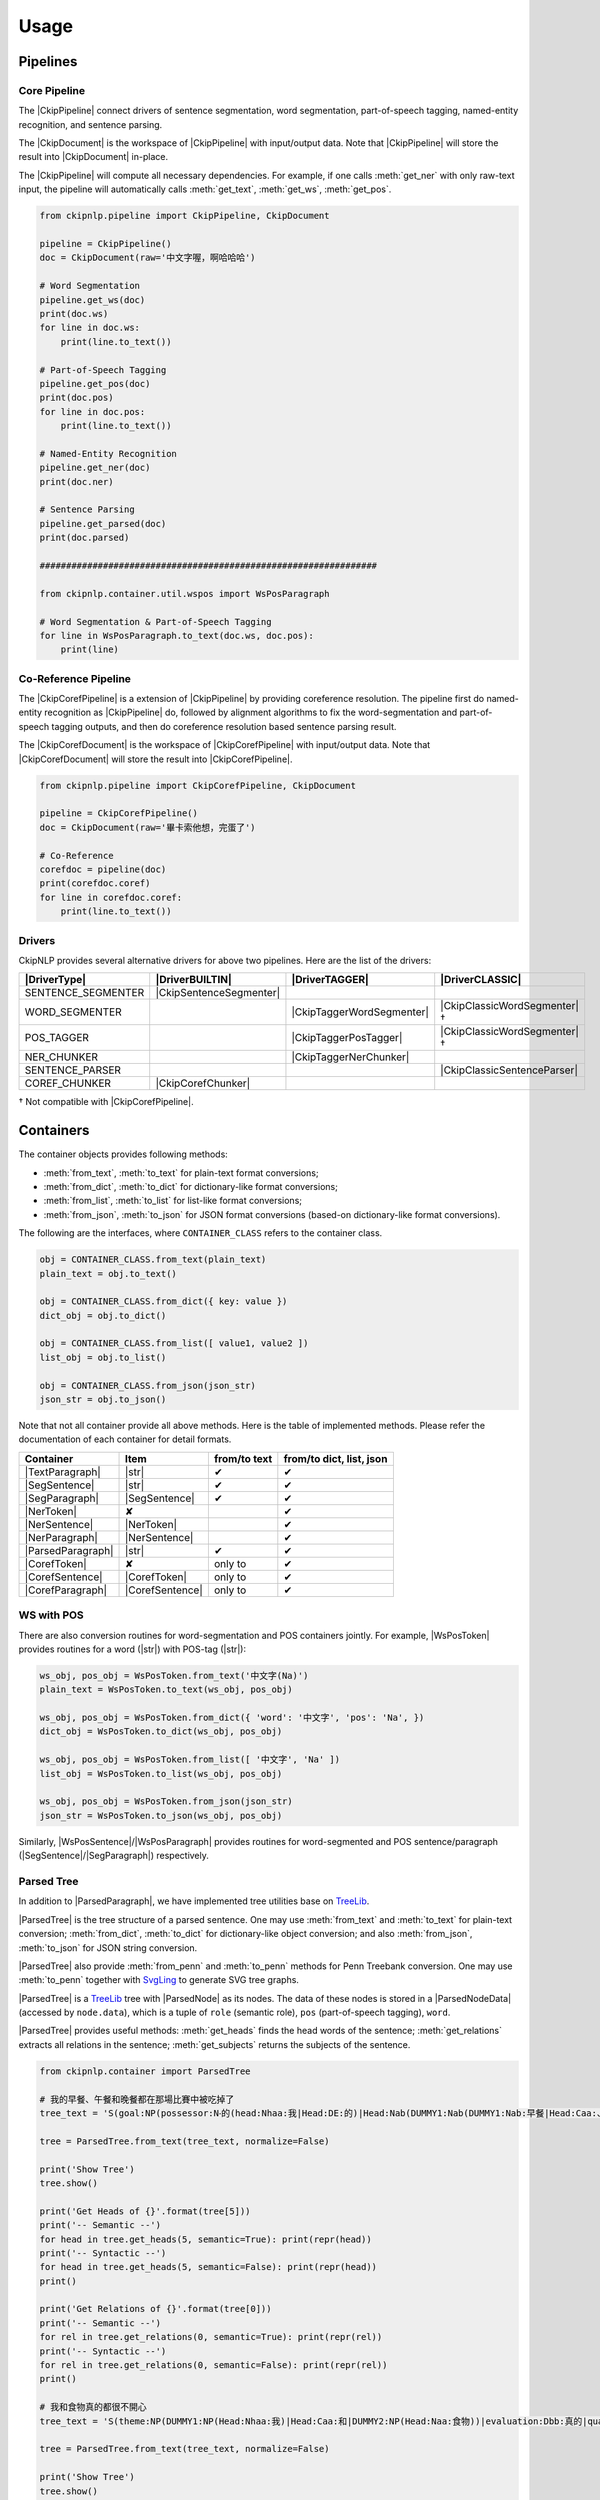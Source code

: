 Usage
=====

Pipelines
---------

Core Pipeline
^^^^^^^^^^^^^

The |CkipPipeline| connect drivers of sentence segmentation, word segmentation, part-of-speech tagging, named-entity recognition, and sentence parsing.

The |CkipDocument| is the workspace of |CkipPipeline| with input/output data. Note that |CkipPipeline| will store the result into |CkipDocument| in-place.

The |CkipPipeline| will compute all necessary dependencies. For example, if one calls :meth:`get_ner` with only raw-text input, the pipeline will automatically calls :meth:`get_text`, :meth:`get_ws`, :meth:`get_pos`.

.. image:: ../image/pipeline.svg

.. code-block:: python

   from ckipnlp.pipeline import CkipPipeline, CkipDocument

   pipeline = CkipPipeline()
   doc = CkipDocument(raw='中文字喔，啊哈哈哈')

   # Word Segmentation
   pipeline.get_ws(doc)
   print(doc.ws)
   for line in doc.ws:
       print(line.to_text())

   # Part-of-Speech Tagging
   pipeline.get_pos(doc)
   print(doc.pos)
   for line in doc.pos:
       print(line.to_text())

   # Named-Entity Recognition
   pipeline.get_ner(doc)
   print(doc.ner)

   # Sentence Parsing
   pipeline.get_parsed(doc)
   print(doc.parsed)

   ################################################################

   from ckipnlp.container.util.wspos import WsPosParagraph

   # Word Segmentation & Part-of-Speech Tagging
   for line in WsPosParagraph.to_text(doc.ws, doc.pos):
       print(line)

Co-Reference Pipeline
^^^^^^^^^^^^^^^^^^^^^

The |CkipCorefPipeline| is a extension of |CkipPipeline| by providing coreference resolution. The pipeline first do named-entity recognition as |CkipPipeline| do, followed by alignment algorithms to fix the word-segmentation and part-of-speech tagging outputs, and then do coreference resolution based sentence parsing result.

The |CkipCorefDocument| is the workspace of |CkipCorefPipeline| with input/output data. Note that |CkipCorefDocument| will store the result into |CkipCorefPipeline|.

.. image:: ../image/coref_pipeline.svg

.. code-block:: python

   from ckipnlp.pipeline import CkipCorefPipeline, CkipDocument

   pipeline = CkipCorefPipeline()
   doc = CkipDocument(raw='畢卡索他想，完蛋了')

   # Co-Reference
   corefdoc = pipeline(doc)
   print(corefdoc.coref)
   for line in corefdoc.coref:
       print(line.to_text())

Drivers
^^^^^^^

CkipNLP provides several alternative drivers for above two pipelines. Here are the list of the drivers:

================================  ================================  ================================  ================================
|DriverType|                      |DriverBUILTIN|                   |DriverTAGGER|                    |DriverCLASSIC|
================================  ================================  ================================  ================================
SENTENCE_SEGMENTER                |CkipSentenceSegmenter|
WORD_SEGMENTER                                                      |CkipTaggerWordSegmenter|         |CkipClassicWordSegmenter|†
POS_TAGGER                                                          |CkipTaggerPosTagger|             |CkipClassicWordSegmenter|†
NER_CHUNKER                                                         |CkipTaggerNerChunker|
SENTENCE_PARSER                                                                                       |CkipClassicSentenceParser|
COREF_CHUNKER                     |CkipCorefChunker|
================================  ================================  ================================  ================================

† Not compatible with |CkipCorefPipeline|.

Containers
----------

The container objects provides following methods:

-  :meth:`from_text`, :meth:`to_text` for plain-text format conversions;
-  :meth:`from_dict`, :meth:`to_dict` for dictionary-like format conversions;
-  :meth:`from_list`, :meth:`to_list` for list-like format conversions;
-  :meth:`from_json`, :meth:`to_json` for JSON format conversions (based-on dictionary-like format conversions).

The following are the interfaces, where ``CONTAINER_CLASS`` refers to the container class.

.. code-block:: python

   obj = CONTAINER_CLASS.from_text(plain_text)
   plain_text = obj.to_text()

   obj = CONTAINER_CLASS.from_dict({ key: value })
   dict_obj = obj.to_dict()

   obj = CONTAINER_CLASS.from_list([ value1, value2 ])
   list_obj = obj.to_list()

   obj = CONTAINER_CLASS.from_json(json_str)
   json_str = obj.to_json()

Note that not all container provide all above methods. Here is the table of implemented methods. Please refer the documentation of each container for detail formats.

========================  ========================  ============  ========================
Container                 Item                      from/to text  from/to dict, list, json
========================  ========================  ============  ========================
|TextParagraph|           |str|                     ✔             ✔
|SegSentence|             |str|                     ✔             ✔
|SegParagraph|            |SegSentence|             ✔             ✔
|NerToken|                ✘                                       ✔
|NerSentence|             |NerToken|                              ✔
|NerParagraph|            |NerSentence|                           ✔
|ParsedParagraph|         |str|                     ✔             ✔
|CorefToken|              ✘                         only to       ✔
|CorefSentence|           |CorefToken|              only to       ✔
|CorefParagraph|          |CorefSentence|           only to       ✔
========================  ========================  ============  ========================

WS with POS
^^^^^^^^^^^

There are also conversion routines for word-segmentation and POS containers jointly. For example, |WsPosToken| provides routines for a word (|str|) with POS-tag (|str|):

.. code-block:: python

   ws_obj, pos_obj = WsPosToken.from_text('中文字(Na)')
   plain_text = WsPosToken.to_text(ws_obj, pos_obj)

   ws_obj, pos_obj = WsPosToken.from_dict({ 'word': '中文字', 'pos': 'Na', })
   dict_obj = WsPosToken.to_dict(ws_obj, pos_obj)

   ws_obj, pos_obj = WsPosToken.from_list([ '中文字', 'Na' ])
   list_obj = WsPosToken.to_list(ws_obj, pos_obj)

   ws_obj, pos_obj = WsPosToken.from_json(json_str)
   json_str = WsPosToken.to_json(ws_obj, pos_obj)

Similarly, |WsPosSentence|/|WsPosParagraph| provides routines for word-segmented and POS sentence/paragraph (|SegSentence|/|SegParagraph|) respectively.

Parsed Tree
^^^^^^^^^^^

In addition to |ParsedParagraph|, we have implemented tree utilities base on `TreeLib <https://treelib.readthedocs.io>`__.

|ParsedTree| is the tree structure of a parsed sentence. One may use :meth:`from_text` and :meth:`to_text` for plain-text conversion; :meth:`from_dict`, :meth:`to_dict` for dictionary-like object conversion; and also :meth:`from_json`, :meth:`to_json` for JSON string conversion.

|ParsedTree| also provide :meth:`from_penn` and :meth:`to_penn` methods for Penn Treebank conversion. One may use :meth:`to_penn` together with `SvgLing <https://pypi.org/project/svgling/>`__ to generate SVG tree graphs.

|ParsedTree| is a `TreeLib <https://treelib.readthedocs.io>`__ tree with |ParsedNode| as its nodes. The data of these nodes is stored in a |ParsedNodeData| (accessed by ``node.data``), which is a tuple of ``role`` (semantic role), ``pos`` (part-of-speech tagging), ``word``.

|ParsedTree| provides useful methods: :meth:`get_heads` finds the head words of the sentence; :meth:`get_relations` extracts all relations in the sentence; :meth:`get_subjects` returns the subjects of the sentence.

.. code-block:: python

   from ckipnlp.container import ParsedTree

   # 我的早餐、午餐和晚餐都在那場比賽中被吃掉了
   tree_text = 'S(goal:NP(possessor:N‧的(head:Nhaa:我|Head:DE:的)|Head:Nab(DUMMY1:Nab(DUMMY1:Nab:早餐|Head:Caa:、|DUMMY2:Naa:午餐)|Head:Caa:和|DUMMY2:Nab:晚餐))|quantity:Dab:都|condition:PP(Head:P21:在|DUMMY:GP(DUMMY:NP(Head:Nac:比賽)|Head:Ng:中))|agent:PP(Head:P02:被)|Head:VC31:吃掉|aspect:Di:了)'

   tree = ParsedTree.from_text(tree_text, normalize=False)

   print('Show Tree')
   tree.show()

   print('Get Heads of {}'.format(tree[5]))
   print('-- Semantic --')
   for head in tree.get_heads(5, semantic=True): print(repr(head))
   print('-- Syntactic --')
   for head in tree.get_heads(5, semantic=False): print(repr(head))
   print()

   print('Get Relations of {}'.format(tree[0]))
   print('-- Semantic --')
   for rel in tree.get_relations(0, semantic=True): print(repr(rel))
   print('-- Syntactic --')
   for rel in tree.get_relations(0, semantic=False): print(repr(rel))
   print()

   # 我和食物真的都很不開心
   tree_text = 'S(theme:NP(DUMMY1:NP(Head:Nhaa:我)|Head:Caa:和|DUMMY2:NP(Head:Naa:食物))|evaluation:Dbb:真的|quantity:Dab:都|degree:Dfa:很|negation:Dc:不|Head:VH21:開心)'

   tree = ParsedTree.from_text(tree_text, normalize=False)

   print('Show Tree')
   tree.show()

   print('Get get_subjects of {}'.format(tree[0]))
   print('-- Semantic --')
   for subject in tree.get_subjects(0, semantic=True): print(repr(subject))
   print('-- Syntactic --')
   for subject in tree.get_subjects(0, semantic=False): print(repr(subject))
   print()

.. Built-in

.. |str| replace:: :class:`str`

.. Pipeline

.. |CkipPipeline| replace:: :class:`CkipPipeline <ckipnlp.pipeline.core.CkipPipeline>`
.. |CkipDocument| replace:: :class:`CkipDocument <ckipnlp.pipeline.core.CkipDocument>`
.. |CkipCorefPipeline| replace:: :class:`CkipCorefPipeline <ckipnlp.pipeline.coref.CkipCorefPipeline>`
.. |CkipCorefDocument| replace:: :class:`CkipCorefDocument <ckipnlp.pipeline.coref.CkipCorefDocument>`

.. Driver

.. |DriverType| replace:: :class:`DriverType <ckipnlp.drier.base.DriverType>`
.. |DriverFamily| replace:: :class:`DriverFamily <ckipnlp.drier.base.DriverFamily>`
.. |DriverBUILTIN| replace:: :class:`DriverFamily.BUILTIN <ckipnlp.drier.base.DriverFamily.BUILTIN>`
.. |DriverTAGGER| replace:: :class:`DriverFamily.TAGGER <ckipnlp.drier.base.DriverFamily.TAGGER>`
.. |DriverCLASSIC| replace:: :class:`DriverFamily.CLASSIC <ckipnlp.drier.base.DriverFamily.CLASSIC>`

.. |CkipClassicWordSegmenter| replace:: :class:`CkipClassicWordSegmenter <ckipnlp.driver.classic.CkipClassicWordSegmenter>`
.. |CkipClassicSentenceParser| replace:: :class:`CkipClassicSentenceParser <ckipnlp.driver.classic.CkipClassicSentenceParser>`

.. |CkipTaggerWordSegmenter| replace:: :class:`CkipTaggerWordSegmenter <ckipnlp.driver.tagger.CkipTaggerWordSegmenter>`
.. |CkipTaggerPosTagger| replace:: :class:`CkipTaggerPosTagger <ckipnlp.driver.tagger.CkipTaggerPosTagger>`
.. |CkipTaggerNerChunker| replace:: :class:`CkipTaggerNerChunker <ckipnlp.driver.tagger.CkipTaggerNerChunker>`

.. |CkipSentenceSegmenter| replace:: :class:`CkipSentenceSegmenter <ckipnlp.driver.ss.CkipSentenceSegmenter>`
.. |CkipCorefChunker| replace:: :class:`CkipCorefChunker <ckipnlp.driver.coref.CkipCorefChunker>`

.. Container

.. |TextParagraph| replace:: :class:`TextParagraph <ckipnlp.container.text.TextParagraph>`
.. |SegSentence| replace:: :class:`SegSentence <ckipnlp.container.seg.SegSentence>`
.. |SegParagraph| replace:: :class:`SegParagraph <ckipnlp.container.seg.SegParagraph>`
.. |NerToken| replace:: :class:`NerToken <ckipnlp.container.ner.NerToken>`
.. |NerSentence| replace:: :class:`NerSentence <ckipnlp.container.ner.NerSentence>`
.. |NerParagraph| replace:: :class:`NerParagraph <ckipnlp.container.ner.NerParagraph>`
.. |ParsedParagraph| replace:: :class:`ParsedParagraph <ckipnlp.container.parsed.ParsedParagraph>`
.. |CorefToken| replace:: :class:`CorefToken <ckipnlp.container.coref.CorefToken>`
.. |CorefSentence| replace:: :class:`CorefSentence <ckipnlp.container.coref.CorefSentence>`
.. |CorefParagraph| replace:: :class:`CorefParagraph <ckipnlp.container.coref.CorefParagraph>`

.. Container Utilities

.. |WsPosToken| replace:: :class:`WsPosToken <ckipnlp.container.util.wspos.WsPosToken>`
.. |WsPosSentence| replace:: :class:`WsPosSentence <ckipnlp.container.util.wspos.WsPosSentence>`
.. |WsPosParagraph| replace:: :class:`WsPosParagraph <ckipnlp.container.util.wspos.WsPosParagraph>`

.. |ParsedNodeData| replace:: :class:`ParsedNodeData <ckipnlp.container.util.parsed_tree.ParsedNodeData>`
.. |ParsedNode| replace:: :class:`ParsedNode <ckipnlp.container.util.parsed_tree.ParsedNode>`
.. |ParsedRelation| replace:: :class:`ParsedRelation <ckipnlp.container.util.parsed_tree.ParsedRelation>`
.. |ParsedTree| replace:: :class:`ParsedTree <ckipnlp.container.util.parsed_tree.ParsedTree>`
